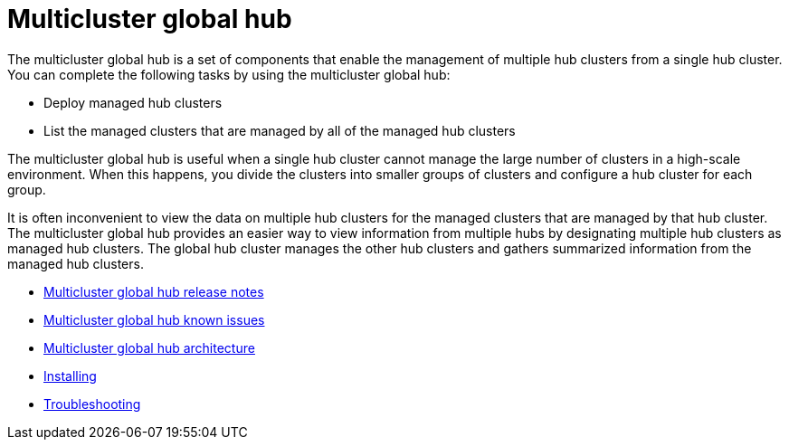 [#multicluster-global-hub]
= Multicluster global hub

The multicluster global hub is a set of components that enable the management of multiple hub clusters from a single hub cluster. You can complete the following tasks by using the multicluster global hub:

- Deploy managed hub clusters
- List the managed clusters that are managed by all of the managed hub clusters

The multicluster global hub is useful when a single hub cluster cannot manage the large number of clusters in a high-scale environment. When this happens, you divide the clusters into smaller groups of clusters and configure a hub cluster for each group. 

It is often inconvenient to view the data on multiple hub clusters for the managed clusters that are managed by that hub cluster. The multicluster global hub provides an easier way to view information from multiple hubs by designating multiple hub clusters as managed hub clusters. The global hub cluster manages the other hub clusters and gathers summarized information from the managed hub clusters.

- xref:../global_hub/global_hub_release_notes.adoc#global-hub-release-notes[Multicluster global hub release notes]
    - xref:../global_hub/global_hub_known_issues.adoc#known-issues-global-hub[Multicluster global hub known issues]
    - xref:../global_hub/global_hub_architecture.adoc#global-hub-architecture[Multicluster global hub architecture]

- xref:../global_hub/global_hub_install_upgrade.adoc#global-hub-install[Installing]

- xref:../global_hub/global_hub_troubleshooting_intro.adoc#global-hub-troubleshooting-intro[Troubleshooting]

////
    - xref:../global_hub/global_hub_installing.adoc#global-hub-install[Installing multicluster global hub]

    - xref:../global_hub/global_hub_upgrading.adoc#global-hub-upgrading[Upgrading multicluster global hub]
    -xref:../global_hub/global_hub_uninstalling.adoc#global-hub-uninstalling[Uninstalling multicluster global hub]


////



